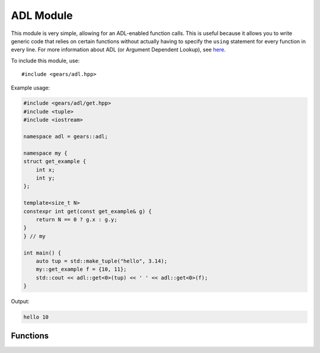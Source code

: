 .. default-domain:: cpp
.. highlight:: cpp
.. namespace:: gears::adl
.. _gears-modules-adl:

ADL Module
==============

This module is very simple, allowing for an ADL-enabled function calls.
This is useful because it allows you to write generic code that relies on certain functions
without actually having to specify the ``using`` statement for every function in every line.
For more information about ADL (or Argument Dependent Lookup), see
`here <http://en.wikipedia.org/wiki/Argument-dependent_name_lookup>`_.

To include this module, use::

    #include <gears/adl.hpp>

Example usage:

.. code-block:: cpp

    #include <gears/adl/get.hpp>
    #include <tuple>
    #include <iostream>

    namespace adl = gears::adl;

    namespace my {
    struct get_example {
        int x;
        int y;
    };

    template<size_t N>
    constexpr int get(const get_example& g) {
        return N == 0 ? g.x : g.y;
    }
    } // my

    int main() {
        auto tup = std::make_tuple("hello", 3.14);
        my::get_example f = {10, 11};
        std::cout << adl::get<0>(tup) << ' ' << adl::get<0>(f);
    }

Output:

.. code-block:: none

    hello 10

.. _gears-modules-adl-api:

Functions
---------------

.. function:: constexpr auto get<N>(T&& t)

    ADL enabled ``get`` function for tuple-like classes. Allows for argument
    dependent lookup of ``std::get`` and overloaded specialisations of ``get``.

    This is equivalent to the following code::

        using std::get;
        auto&& r = get<N>(t);

    **Parameters:**

    * **t**: The tuple-like class to access.

    **Template Parameters:**

    * ``size_t N``: The index of the element to retrieve.

    :returns: The automatically deduced return type of ``get<N>(t);``
    :subinclude: get.hpp

.. function:: constexpr auto begin(T&& t)

    ADL enabled ``begin`` that allows for retrieval of ``std::begin`` and specialisations
    of ``begin`` through argument dependent lookup.

    Equivalent to doing the following:::

        using std::begin;
        begin(t);

    **Parameters:**

    * **t**: Object with ``begin`` interface

    :returns: The automatically deduced return value of ``begin(t);``
    :subinclude: iterator.hpp

.. function:: constexpr auto end(T&& t)

    ADL enabled ``end`` that allows for retrieval of ``std::end`` and specialisations
    of ``end`` through argument dependent lookup.

    Equivalent to doing the following:::

        using std::end;
        end(t);

    **Parameters:**

    * **t**: Object with ``end`` interface

    :returns: The automatically deduced return value of ``end(t);``
    :subinclude: iterator.hpp

.. function:: constexpr auto swap(T&& t, U&& u) noexcept

    ADL-enabled ``swap`` that allows for ADL of `std::swap`.

    Equivalent to the following::

        using std::swap;
        swap(t, u);

    **Parameters:**

    * **t**: First element to swap.
    * **u**: Second element to swap.

    :returns: The automatically deduced return value of ``swap(t, u)``.
    :noexcept: Conditional ``noexcept`` based on the expression ``swap(t, u)``.
    :subinclude: swap.hpp
